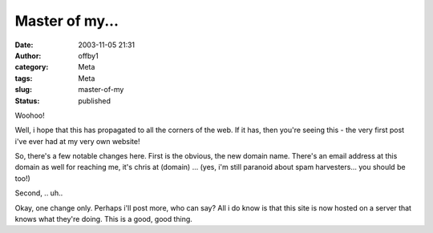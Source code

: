 Master of my...
###############
:date: 2003-11-05 21:31
:author: offby1
:category: Meta
:tags: Meta
:slug: master-of-my
:status: published

Woohoo!

Well, i hope that this has propagated to all the corners of the web. If
it has, then you're seeing this - the very first post i've ever had at
my very own website!

So, there's a few notable changes here. First is the obvious, the new
domain name. There's an email address at this domain as well for
reaching me, it's chris at (domain) ... (yes, i'm still paranoid about
spam harvesters... you should be too!)

Second, .. uh..

Okay, one change only. Perhaps i'll post more, who can say? All i do
know is that this site is now hosted on a server that knows what they're
doing. This is a good, good thing.
